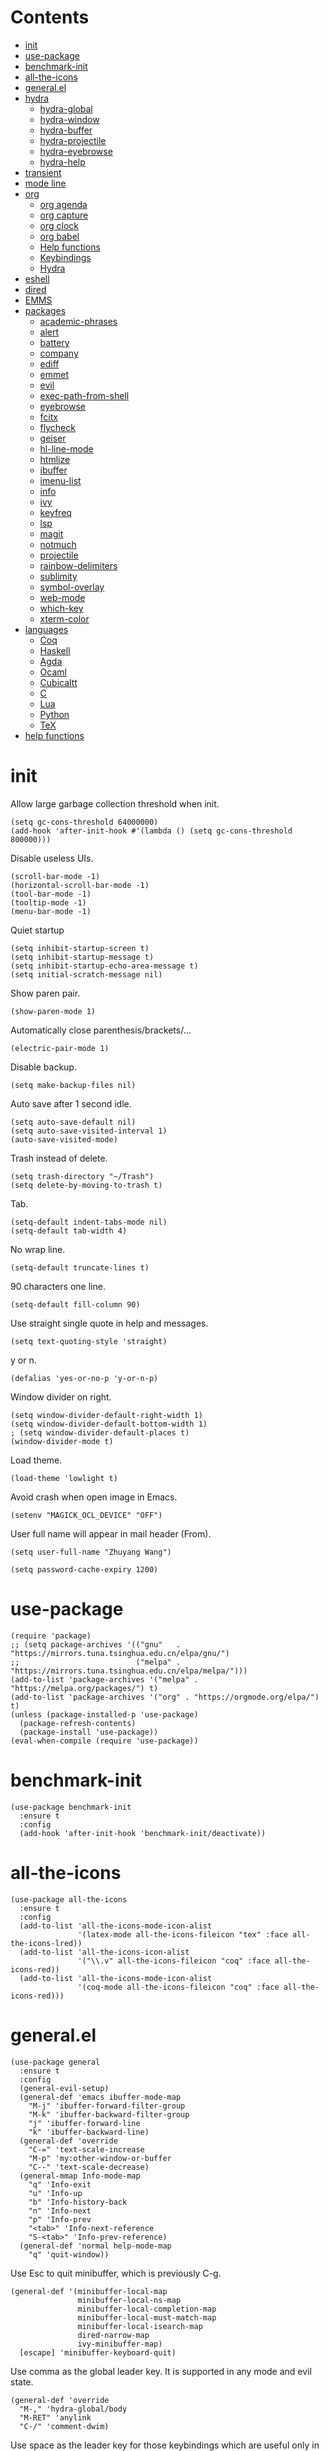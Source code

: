 # -*- org-babel-use-quick-and-dirty-noweb-expansion: t; -*-
#+PROPERTY: header-args:elisp :tangle config.el :results output silent
* Contents
  :PROPERTIES:
  :TOC:      this
  :END:
  -  [[#init][init]]
  -  [[#use-package][use-package]]
  -  [[#benchmark-init][benchmark-init]]
  -  [[#all-the-icons][all-the-icons]]
  -  [[#generalel][general.el]]
  -  [[#hydra][hydra]]
    -  [[#hydra-global][hydra-global]]
    -  [[#hydra-window][hydra-window]]
    -  [[#hydra-buffer][hydra-buffer]]
    -  [[#hydra-projectile][hydra-projectile]]
    -  [[#hydra-eyebrowse][hydra-eyebrowse]]
    -  [[#hydra-help][hydra-help]]
  -  [[#transient][transient]]
  -  [[#mode-line][mode line]]
  -  [[#org][org]]
    -  [[#org-agenda][org agenda]]
    -  [[#org-capture][org capture]]
    -  [[#org-clock][org clock]]
    -  [[#org-babel][org babel]]
    -  [[#help-functions][Help functions]]
    -  [[#keybindings][Keybindings]]
    -  [[#hydra][Hydra]]
  -  [[#eshell][eshell]]
  -  [[#dired][dired]]
  -  [[#emms][EMMS]]
  -  [[#packages][packages]]
    -  [[#academic-phrases][academic-phrases]]
    -  [[#alert][alert]]
    -  [[#battery][battery]]
    -  [[#company][company]]
    -  [[#ediff][ediff]]
    -  [[#emmet][emmet]]
    -  [[#evil][evil]]
    -  [[#exec-path-from-shell][exec-path-from-shell]]
    -  [[#eyebrowse][eyebrowse]]
    -  [[#fcitx][fcitx]]
    -  [[#flycheck][flycheck]]
    -  [[#geiser][geiser]]
    -  [[#hl-line-mode][hl-line-mode]]
    -  [[#htmlize][htmlize]]
    -  [[#ibuffer][ibuffer]]
    -  [[#imenu-list][imenu-list]]
    -  [[#info][info]]
    -  [[#ivy][ivy]]
    -  [[#keyfreq][keyfreq]]
    -  [[#lsp][lsp]]
    -  [[#magit][magit]]
    -  [[#notmuch][notmuch]]
    -  [[#projectile][projectile]]
    -  [[#rainbow-delimiters][rainbow-delimiters]]
    -  [[#sublimity][sublimity]]
    -  [[#symbol-overlay][symbol-overlay]]
    -  [[#web-mode][web-mode]]
    -  [[#which-key][which-key]]
    -  [[#xterm-color][xterm-color]]
  -  [[#languages][languages]]
    -  [[#coq][Coq]]
    -  [[#haskell][Haskell]]
    -  [[#agda][Agda]]
    -  [[#ocaml][Ocaml]]
    -  [[#cubicaltt][Cubicaltt]]
    -  [[#c][C]]
    -  [[#lua][Lua]]
    -  [[#python][Python]]
    -  [[#tex][TeX]]
  -  [[#help-functions][help functions]]

* init
  Allow large garbage collection threshold when init.
  #+BEGIN_SRC elisp
    (setq gc-cons-threshold 64000000)
    (add-hook 'after-init-hook #'(lambda () (setq gc-cons-threshold 800000)))
  #+END_SRC

  Disable useless UIs.
  #+BEGIN_SRC elisp
    (scroll-bar-mode -1)
    (horizontal-scroll-bar-mode -1)
    (tool-bar-mode -1)
    (tooltip-mode -1)
    (menu-bar-mode -1)
  #+END_SRC

  Quiet startup
  #+BEGIN_SRC elisp
    (setq inhibit-startup-screen t)
    (setq inhibit-startup-message t)
    (setq inhibit-startup-echo-area-message t)
    (setq initial-scratch-message nil)
  #+END_SRC

  Show paren pair.
  #+BEGIN_SRC elisp
    (show-paren-mode 1)
  #+END_SRC

  Automatically close parenthesis/brackets/...
  #+BEGIN_SRC elisp
    (electric-pair-mode 1)
  #+END_SRC

  Disable backup.
  #+BEGIN_SRC elisp
    (setq make-backup-files nil)
  #+END_SRC

  Auto save after 1 second idle.
  #+BEGIN_SRC elisp
    (setq auto-save-default nil)
    (setq auto-save-visited-interval 1)
    (auto-save-visited-mode)
  #+END_SRC

  Trash instead of delete.
  #+BEGIN_SRC elisp
    (setq trash-directory "~/Trash")
    (setq delete-by-moving-to-trash t)
  #+END_SRC

  Tab.
  #+BEGIN_SRC elisp
    (setq-default indent-tabs-mode nil)
    (setq-default tab-width 4)
  #+END_SRC

  No wrap line.
  #+BEGIN_SRC elisp
    (setq-default truncate-lines t)
  #+END_SRC

  90 characters one line.
  #+BEGIN_SRC elisp
    (setq-default fill-column 90)
  #+END_SRC

  Use straight single quote in help and messages.
  #+BEGIN_SRC elisp
    (setq text-quoting-style 'straight)
  #+END_SRC

  y or n.
  #+BEGIN_SRC elisp
    (defalias 'yes-or-no-p 'y-or-n-p)
  #+END_SRC

  Window divider on right.
  #+BEGIN_SRC elisp
    (setq window-divider-default-right-width 1)
    (setq window-divider-default-bottom-width 1)
    ; (setq window-divider-default-places t)
    (window-divider-mode t)
  #+END_SRC

  Load theme.
  #+BEGIN_SRC elisp
    (load-theme 'lowlight t)
  #+END_SRC

  Avoid crash when open image in Emacs.
  #+BEGIN_SRC elisp
    (setenv "MAGICK_OCL_DEVICE" "OFF")
  #+END_SRC

  User full name will appear in mail header (From).
  #+BEGIN_SRC elisp
    (setq user-full-name "Zhuyang Wang")
  #+END_SRC

  #+BEGIN_SRC elisp
    (setq password-cache-expiry 1200)
  #+END_SRC
* use-package
  #+BEGIN_SRC elisp
    (require 'package)
    ;; (setq package-archives '(("gnu"   . "https://mirrors.tuna.tsinghua.edu.cn/elpa/gnu/")
    ;;                          ("melpa" . "https://mirrors.tuna.tsinghua.edu.cn/elpa/melpa/")))
    (add-to-list 'package-archives '("melpa" . "https://melpa.org/packages/") t)
    (add-to-list 'package-archives '("org" . "https://orgmode.org/elpa/") t)
    (unless (package-installed-p 'use-package)
      (package-refresh-contents)
      (package-install 'use-package))
    (eval-when-compile (require 'use-package))
  #+END_SRC
* benchmark-init
  #+BEGIN_SRC elisp
    (use-package benchmark-init
      :ensure t
      :config
      (add-hook 'after-init-hook 'benchmark-init/deactivate))
  #+END_SRC
* all-the-icons
  #+BEGIN_SRC elisp
    (use-package all-the-icons
      :ensure t
      :config
      (add-to-list 'all-the-icons-mode-icon-alist
                   '(latex-mode all-the-icons-fileicon "tex" :face all-the-icons-lred))
      (add-to-list 'all-the-icons-icon-alist
                   '("\\.v" all-the-icons-fileicon "coq" :face all-the-icons-red))
      (add-to-list 'all-the-icons-mode-icon-alist
                   '(coq-mode all-the-icons-fileicon "coq" :face all-the-icons-red)))
  #+END_SRC
* general.el
  #+BEGIN_SRC elisp :noweb no-export
    (use-package general
      :ensure t
      :config
      (general-evil-setup)
      (general-def 'emacs ibuffer-mode-map
        "M-j" 'ibuffer-forward-filter-group
        "M-k" 'ibuffer-backward-filter-group
        "j" 'ibuffer-forward-line
        "k" 'ibuffer-backward-line)
      (general-def 'override
        "C-=" 'text-scale-increase
        "M-p" 'my:other-window-or-buffer
        "C--" 'text-scale-decrease)
      (general-mmap Info-mode-map
        "q" 'Info-exit
        "u" 'Info-up
        "b" 'Info-history-back
        "n" 'Info-next
        "p" 'Info-prev
        "<tab>" 'Info-next-reference
        "S-<tab>" 'Info-prev-reference)
      (general-def 'normal help-mode-map
        "q" 'quit-window))
  #+END_SRC

  Use Esc to quit minibuffer, which is previously C-g.
  #+BEGIN_SRC elisp
    (general-def '(minibuffer-local-map
                   minibuffer-local-ns-map
                   minibuffer-local-completion-map
                   minibuffer-local-must-match-map
                   minibuffer-local-isearch-map
                   dired-narrow-map
                   ivy-minibuffer-map)
      [escape] 'minibuffer-keyboard-quit)
  #+END_SRC

  Use comma as the global leader key. It is supported in any mode and evil state.
  #+BEGIN_SRC elisp
    (general-def 'override
      "M-," 'hydra-global/body
      "M-RET" 'anylink
      "C-/" 'comment-dwim)
  #+END_SRC

  Use space as the leader key for those keybindings which are useful only in normal mode.
  #+BEGIN_SRC elisp
    (general-mmap                           ;
      :prefix "SPC"
      "" nil
      "a" 'align
      "t l" 'my:toggle-line-number
      "t t" 'my:toggle-transparency
      "t m" 'my:load-theme
      "f" 'avy-goto-char-2
      "w" 'avy-goto-word-1
      "l" 'avy-goto-line
      "o" 'symbol-overlay-put)
  #+END_SRC
* hydra
  #+BEGIN_SRC elisp :noweb no-export
    (use-package hydra
      :ensure t
      :config
      (setq hydra-hint-display-type 'posframe)
      (setq hydra-posframe-show-params
            '(:internal-border-width 1
              :internal-border-color "#9E9E9E"
              :background-color "#ECECEC"
              :left-fringe 15
              :right-fringe 15
              :poshandler posframe-poshandler-frame-center)))
  #+END_SRC
** hydra-global
   #+BEGIN_SRC elisp
     (defhydra hydra-global
       (:color teal :hint nil)
       (concat
        "                 "
        (all-the-icons-fileicon "emacs" :height 2 :v-adjust -0.2 :face 'all-the-icons-purple)
        " Emacs"
        "

     ^Ivy^          ^View^         ^Hydra^         ^Action^
     ─────────────────────────
     _b_: buffer    _g_: magit     _e_: eyebrowse  _t_: eshell
     _f_: file      _a_: agenda    _w_: window     _l_: link
     _s_: swiper    _m_: Email     _B_: buffer     _c_: capture
     _d_: dired     ^ ^            _h_: help       _q_: quit
     _r_: ripgrep   ^ ^            _p_: project    _Q_: Quit
     _k_: kill
     _i_: ibuffer

     ")
       ("b" ivy-switch-buffer)
       ("f" counsel-find-file)
       ("s" swiper)
       ("d" dired)
       ("r" counsel-rg)
       ("k" kill-buffer)
       ("i" ibuffer)

       ("g" magit-status)
       ("a" org-agenda)
       ("m" my:notmuch-transient)

       ("t" my:new-eshell)
       ("l" org-store-link)
       ("c" org-capture)
       ("q" save-buffers-kill-terminal)
       ("Q" save-buffers-kill-emacs)

       ("e" hydra-eyebrowse/body)
       ("w" hydra-window/body)
       ("B" hydra-buffer/body)
       ("h" hydra-help/body)
       ("p" hydra-projectile/body)

       ("<escape>" nil))
   #+END_SRC
** hydra-window
   #+BEGIN_SRC elisp
     (defhydra hydra-window
       (:color pink :hint nil)
       (concat
        "            "
        (all-the-icons-material "apps" :height 2 :v-adjust -0.3)
        " Window Management"
        "

     ^Move^         ^Swap^         ^Size^         ^Action^
     ─────────────────────────
     _j_: down      _H_: left      _+_: + h       _s_: split
     _k_: up        _L_: right     _-_: - h       _v_: vsplit
     _h_: left      _J_: bottom    _>_: + w       _d_: delete
     _l_: right     _K_: top       _<_: - w       _o_: only
     _n_: next      ^ ^            _=_: equal

     ")
       ("j" evil-window-down)
       ("k" evil-window-up)
       ("h" evil-window-left)
       ("l" evil-window-right)
       ("n" evil-window-next :color blue)
       ("H" evil-window-move-far-left)
       ("L" evil-window-move-far-right)
       ("J" evil-window-move-very-bottom)
       ("K" evil-window-move-very-top)
       ("+" evil-window-increase-height)
       ("-" evil-window-decrease-height)
       (">" evil-window-increase-width)
       ("<" evil-window-decrease-width)
       ("=" evil-balance-window)
       ("s" evil-window-split)
       ("v" evil-window-vsplit)
       ("d" evil-window-delete :color blue)
       ("o" delete-other-windows :color blue)
       ("q" nil :color blue)
       ("<escape>" nil :color blue))
   #+END_SRC
** hydra-buffer
   #+BEGIN_SRC elisp
     (defhydra hydra-buffer
       (:color teal :hint nil)
       (concat
        (all-the-icons-faicon "clone" :height 2 :v-adjust -0.2)
        " Buffer"
        "

     ^Action^
     ─────
     _j_: next
     _k_: previous
     _d_: delete
     _b_: switch

     ")
       ("j" evil-next-buffer :color red)
       ("k" evil-prev-buffer :color red)
       ("d" evil-delete-buffer)
       ("b" ivy-switch-buffer)
       ("q" nil)
       ("<escape>" nil))
   #+END_SRC
** hydra-projectile
   #+BEGIN_SRC elisp
     (defhydra hydra-projectile
       (:color teal :hint nil)
       (concat
        "       "
        (all-the-icons-material "dashboard" :height 2 :v-adjust -0.3)
        " Projectile"
        "

     ^Switch^            ^Action^
     ──────────────
     _p_: project        _c_: compile
     _b_: buffer         _t_: test
     _f_: file           _r_: run
     _d_: dired          _l_: clean
     _e_: eshell         _x_: remove
     ^ ^                 _s_: save

     ")
       ("p" projectile-switch-project)
       ("b" projectile-switch-to-buffer)
       ("f" projectile-find-file)
       ("d" projectile-dired)
       ("e" projectile-run-eshell)
       ("c" projectile-compile-project)
       ("t" projectile-test-project)
       ("r" projectile-run-project)
       ("l" projectile-cleanup-known-projects)
       ("x" projectile-remove-known-project)
       ("s" projectile-save-project-buffers)
       ("q" nil)
       ("<escape>" nil)
       )
   #+END_SRC
** hydra-eyebrowse
   #+BEGIN_SRC elisp
     (defhydra hydra-eyebrowse
       (:color teal :hint nil)
       "eyebrowse"
       ("l" eyebrowse-last-window-config "last" :column "Switch")
       ("j" eyebrowse-next-window-config "next" :color red)
       ("k" eyebrowse-prev-window-config "prev" :color red)
       ("s" eyebrowse-switch-to-window-config "switch")
       ("d" eyebrowse-close-window-config "delete" :column "Modify")
       ("c" eyebrowse-create-window-config "last")
       ("r" eyebrowse-rename-window-config "rename"))
   #+END_SRC
** hydra-help
   #+BEGIN_SRC elisp
     (defhydra hydra-help
       (:color teal :hint nil)
       (concat
        "      "
        (all-the-icons-material "help_outline" :height 2 :v-adjust -0.3)
        " Help"
        "

     ^Describe^         ^Info^
     ─────────────
     _f_: function      _i_: info
     _F_: face          _n_: news
     _m_: mode          _w_: woman
     _v_: variable
     _b_: binding
     _k_: key
     _c_: char

     ")
       ("f" describe-function)
       ("v" describe-variable)
       ("m" describe-mode)
       ("F" counsel-describe-face)
       ("b" counsel-descbinds)
       ("k" describe-key)
       ("c" describe-char)
       ("i" info)
       ("n" view-emacs-news)
       ("w" woman)
       ("q" nil)
       ("<escape>" nil))
   #+END_SRC
* transient
  #+BEGIN_SRC elisp
    (use-package transient
      :ensure magit)
  #+END_SRC
* mode line
  Honestly mode line is just an eye candy for me. The only useful part is column number,
  and maybe the current buffer name. But a pretty mode line does please me to some extent,
  and it makes my emacs seem more modern, so I keep it.

  #+BEGIN_SRC elisp
    (use-package moody
      :ensure t
      :config
      (setq x-underline-at-descent-line t)
      (setq moody-mode-line-height 30))
  #+END_SRC
  Here are two aux functions to add foreground color to text and remove icon shift.
  #+BEGIN_SRC elisp
    (defun my:add-face-string (s face)
      (add-face-text-property 0 (length s) face nil s) s)

    (defun my:remove-icon-display (s)
      (remove-text-properties 0 1 '(display nil) s) s)
  #+END_SRC

  The mode line contains:
  1. Line number, column number.
  2. Tabs of eyebrowse. Current workspace tab opens above.
  3. Date time. If org clock is running, show the clocking entry and duration.
  4. Buffer icon and name, upward openning.
  5. Battery icon and percent.
  6. Icon and branch of vc-mode. Just an eye candy to show off the downward openning tab.
  #+BEGIN_SRC elisp :noweb no-export
    (setq-default
     mode-line-format
     (list
      " %04l,%03C"
      "  "
      '(:eval (my:eyebrowse-mode-line))
      "  "
      <<mode-line-datetime>>
      "  "
      <<mode-line-buffer-name>>
      "  "
      '(:eval (my:battery-mode-line))
      "  "
      <<mode-line-vc-mode>>
      ))
  #+END_SRC

  #+BEGIN_SRC elisp
    (defun my:eyebrowse-mode-line ()
      (mapcar
       (lambda (window-config)
         (let* ((slot (car window-config))
                (slot-string (eyebrowse-format-slot window-config)))
           (if (= slot (eyebrowse--get 'current-slot))
               (my:add-face-string
                (apply #'concat (moody-tab slot-string 1 'down))
                (list :foreground "#0F0F0F"))
             (concat " " slot-string " "))))
       (eyebrowse--get 'window-configs)))
  #+END_SRC

  #+NAME: mode-line-datetime
  #+BEGIN_SRC elisp :tangle no
    '(:eval
      (if (and (featurep 'org) (org-clocking-p))
          (concat (format-time-string "%H:%M ")
                  org-mode-line-string)
        (format-time-string "%m-%d %H:%M")))
  #+END_SRC

  #+NAME: mode-line-buffer-name
  #+BEGIN_SRC elisp :tangle no
    '(:eval
      (moody-tab
       (concat
        (my:remove-icon-display (all-the-icons-icon-for-buffer))
        (my:add-face-string " %b" (list :foreground "#0F0F0F")))
       5 'down))
  #+END_SRC

  #+NAME: mode-line-vc-mode
  #+BEGIN_SRC elisp :tangle no
    '(:eval
      (when vc-mode
        (moody-tab
         (concat
          (my:remove-icon-display
           (all-the-icons-alltheicon "git" :face '(:foreground "#F44336")))
          (my:add-face-string vc-mode (list :foreground "#0F0F0F")))
         5 'up)))
  #+END_SRC
* org
  #+BEGIN_SRC elisp :noweb no-export
    (use-package org
      :ensure org-plus-contrib
      :defer 4
      ;; :hook
      ;; ((org-babel-after-execute . org-redisplay-inline-images))
      ;; (org-agenda-finalize . my:org-agenda-time-grid-spacing))
      :config
      (add-hook 'org-mode-hook
                (lambda () (setq show-trailing-whitespace t)))
      (use-package org-notmuch)
      (use-package org-mouse)
      <<org-kill-temp-fontify-buffer>>
      <<org-capture-templates>>
      <<org-clock-config>>
      (setcdr (assoc "\\.pdf\\'" org-file-apps) "zathura %s")
      (setq org-ellipsis "𝌆")
      (setq org-confirm-babel-evaluate nil)
      (setq org-format-latex-options (plist-put org-format-latex-options :scale 1.4))
      (setq org-latex-pdf-process '("latexmk -f -pdf -outdir=%o %f"))
      (setq org-todo-keywords
            '((sequence "TODO" "NEXT" "|" "DONE")))
      (setq org-todo-keyword-faces
            '(("TODO" . org-todo)
              ("NEXT" . (:foreground "#F57F17"
                            :background "#FFF9C4"
                            :weight bold))))
      (setq org-global-properties
            '(("Effort_ALL". "0:10 0:30 1:00 2:00 3:00 4:00")))
      (setq org-fontify-done-headline t)
      (setq org-log-into-drawer t)
      (setq org-log-done 'time)
      (setq org-enforce-todo-dependencies t)
      (setq org-enforce-todo-checkbox-dependencies t)
      (setq org-footnote-section nil))
  #+END_SRC

  Kill temporary buffers created by ~org-src-font-lock-fontify-block~.
  #+NAME: org-kill-temp-fontify-buffer
  #+BEGIN_SRC elisp :tangle no
    (defun kill-org-src-buffers (&rest args)
      "Kill temporary buffers created by org-src-font-lock-fontify-block."
      (dolist (b (buffer-list))
        (let ((bufname (buffer-name b)))
          (if (string-match-p (regexp-quote "org-src-fontification") bufname)
              (kill-buffer b)))))
    (advice-add 'org-src-font-lock-fontify-block :after #'kill-org-src-buffers)
  #+END_SRC

  Other org packages
  #+BEGIN_SRC elisp
    (use-package org-alert
      :disabled t
      :after (org alert)
      :load-path "~/.emacs.d/packages/org-alert"
      :config
      (org-alert-enable))

    (use-package org-make-toc
      :ensure t
      :after org
      :commands (org-make-toc))

    (use-package org-bullets
      :ensure t
      :after org
      :init
      (setq org-bullets-bullet-list '("⚫" "⚪" "▪" "▫"))
      :config
      (add-hook 'org-mode-hook (lambda () (org-bullets-mode 1))))

    (use-package org-tree-slide
      :ensure t
      :after org
      :commands (org-tree-slide-mode))
  #+END_SRC
** org agenda
  Org agenda config.
  #+BEGIN_SRC elisp :noweb no-export
    (use-package org-agenda
      :after org
      :commands (org-agenda)
      :config
      (setq org-agenda-files '("~/org/todos.org"
                               "~/org/diary.org"))
      (setq org-agenda-start-with-follow-mode nil)
      (setq org-agenda-dim-blocked-tasks nil)
      (setq org-agenda-span 'day)
      (setq org-agenda-log-mode-items '(clock))
      (setq org-agenda-use-time-grid nil)
      (setq org-agenda-skip-deadline-if-done t)
      (setq org-agenda-remove-tags t)
      (setq org-agenda-todo-ignore-with-date nil)
      (setq org-agenda-skip-deadline-prewarning-if-scheduled 'pre-scheduled)
      (setq org-agenda-overriding-columns-format
            "%25ITEM %10Effort{:} %10CLOCKSUM{:}")
      (setq org-agenda-block-separator ?―)
      <<org-super-agenda>>
      <<org-agenda-kbd>>
      <<org-agenda-custom-commands>>
      )
  #+END_SRC

  Show time grid in org agenda.
  #+BEGIN_SRC elisp :tangle no
    (defun my:org-agenda-time-grid-spacing ()
      "Set different line spacing w.r.t. time duration."
      (save-excursion
        (let ((colors (list "#FFF9C4" "#FFF176" "#FFF59D" "#FFEE58"))
              (pos (point-min))
              (block-minutes 30)
              duration)
          (nconc colors colors)
          (while (setq pos (next-single-property-change pos 'org-hd-marker))
            (goto-char pos)
            (when (and (not (equal pos (point-at-eol)))
                       (setq duration
                             (or (org-get-at-bol 'duration)
                                 (when (equal (org-get-at-bol 'org-hd-marker) org-clock-hd-marker)
                                   (/ (- (float-time) (float-time org-clock-start-time)) 60)))))
              (let ((line-height (if (< duration block-minutes) 1.0
                                   (+ 0.5 (/ duration (* 2.0 block-minutes)))))
                    (ov (make-overlay (point-at-bol) (1+ (point-at-eol)))))
                (overlay-put ov 'face `(:background ,(car colors)))
                (setq colors (cdr colors))
                (overlay-put ov 'line-height line-height)
                (overlay-put ov 'line-spacing (1- line-height))))))))
  #+END_SRC

  #+NAME: org-agenda-custom-commands
  #+BEGIN_SRC elisp :tangle no
    (setq org-agenda-custom-commands
          '(("n" todo "NEXT"
             ((org-agenda-overriding-header "Next Actions")))
            ("r" todo "TODO"
             ((org-agenda-overriding-header "Read")
              (org-agenda-files '("~/org/notes.org"))))))
  #+END_SRC

  Super agenda
  #+NAME: org-super-agenda
  #+BEGIN_SRC elisp :tangle no
    (use-package org-super-agenda
      :ensure t
      :disabled t
      :after org-agenda
      :config
      (org-super-agenda-mode)
      (setq org-super-agenda-header-separator "")
      (setq org-super-agenda-groups
            '((:name "CSCI 2041" :order 2 :category "CSCI2041")
              (:name "CSCI 5106" :order 3 :category "CSCI5106")
              (:name "CSCI 5511" :order 4 :category "CSCI5511")
              (:name "CSCI 8001" :order 5 :category "CSCI8001")
              (:name "GRAD 5102" :order 6 :category "GRAD5102")
              (:name "Home" :order 7 :tag "@home")
              (:name "TODO" :order 90 :anything t)))
      (general-def org-super-agenda-header-map
        "c" 'org-agenda-columns
        "z" 'org-agenda-log-mode
        "h" 'backward-char
        "l" 'forward-char
        "j" 'org-agenda-next-line
        "k" 'org-agenda-previous-line))
  #+END_SRC

  Keybindings
  #+NAME: org-agenda-kbd
  #+BEGIN_SRC elisp :tangle no
    (general-def org-agenda-mode-map
      "S" 'org-agenda-schedule
      "D" 'org-agenda-deadline
      "c" 'org-agenda-columns
      "z" 'org-agenda-log-mode
      "h" 'backward-char
      "l" 'forward-char
      "j" 'org-agenda-next-line
      "k" 'org-agenda-previous-line)
  #+END_SRC
** org capture
  Org capture templates.
  #+NAME: org-capture-templates
  #+BEGIN_SRC elisp :tangle no
    (add-hook 'org-capture-mode-hook 'evil-insert-state)
    (setq org-capture-templates
          '(("t" "Todo" entry (file+headline "~/org/todos.org" "Inbox")
             "* %?")))
  #+END_SRC

  #+BEGIN_SRC elisp
    (defun make-org-capture-frame ()
      "Create a new frame and run org-capture."
      (interactive)
      (defun my:delete-other-windows (&rest args)
        (setq-local mode-line-format nil)
        (delete-other-windows))
      (advice-add 'org-switch-to-buffer-other-window :after
                  #'my:delete-other-windows)
      (defun my:capture-after ()
        (advice-remove 'org-switch-to-buffer-other-window
                       #'my:delete-other-windows)
        (delete-frame)
        (remove-hook 'org-capture-after-finalize-hook #'my:capture-after)
        (fmakunbound 'my:delete-other-windows)
        (fmakunbound 'my:capture-after))
      (add-hook 'org-capture-after-finalize-hook #'my:capture-after)
      (condition-case nil
          (org-capture nil "t")
        ((user-error error) (my:capture-after))))
  #+END_SRC

  Keybindings
  #+BEGIN_SRC elisp
    (general-define-key
     :definer 'minor-mode
     :states '(motion visual normal insert emacs)
     :keymaps 'org-capture-mode
     :prefix "M-;"
     "M-;" 'org-capture-finalize
     "M-w" 'org-capture-refile
     "M-k" 'org-capture-kill)
  #+END_SRC
** org clock
   Org clock config.
   #+NAME: org-clock-config
   #+BEGIN_SRC elisp :tangle no
     (org-clock-persistence-insinuate)
     (setq org-clock-persist t)
     (setq org-clock-in-resume t)
     (setq org-clock-persist-query-resume nil)
     (setq org-clock-clocktable-default-properties
           '(:maxlevel 4 :block today :scope file :link t))
   #+END_SRC

   Hydra
   #+BEGIN_SRC elisp
     (defhydra hydra-org-clock
       (:color blue :hint nil)
       "org clock"
       ("g" org-clock-goto "goto")
       ("i" org-clock-in "in")
       ("I" org-clock-in-last "in last")
       ("o" org-clock-out "out")
       ("c" org-clock-cancel "cancel")
       ("r" org-clock-report "report"))
   #+END_SRC
** org babel
  Org babel.
  #+BEGIN_SRC elisp
    (use-package ob-scheme :after org)
    (use-package ob-python :after org)
    (use-package ob-shell :after org)
    (use-package ob-latex :after org)
    (use-package ob-ipython
      :ensure t
      :after org
      :config
      (setq ob-ipython-resources-dir "~/obipy-resources/")
      (remove-hook 'org-mode-hook 'ob-ipython-auto-configure-kernels)
      (advice-add 'ob-babel-execute:ipython :around 'ob-ipython-auto-configure-kernels))
    (use-package ob-metapost
      :commands org-babel-execute:metapost
      :load-path "~/.emacs.d/packages/ob-metapost")
  #+END_SRC

  Keybindings
  #+BEGIN_SRC elisp
    (general-define-key
     :definer 'minor-mode
     :states '(motion visual normal insert emacs)
     :keymaps 'org-src-mode
     :prefix "M-;"
     "M-;" 'org-edit-src-exit
     "M-k" 'org-edit-src-abort)
  #+END_SRC

  Hydra
  #+BEGIN_SRC elisp
    (defhydra hydra-org-babel
      (:color teal :hint nil)
      (concat
       "  "
       (all-the-icons-fileicon "org" :height 2 :v-adjust -0.2 :face 'all-the-icons-purple)
       " Org babel"
       "

    ^Move^      ^Action^
    ──────────
    _j_: next   _e_: edit
    _k_: prev   _t_: tangle
    _h_: head   _r_: result
    _g_: goto

    ")
      ("j" org-babel-next-src-block :color red)
      ("k" org-babel-previous-src-block :color red)
      ("h" org-babel-goto-src-block-head)
      ("g" org-babel-goto-named-src-block)

      ("e" org-edit-src-code)
      ("t" org-babel-tangle)
      ("r" org-babel-open-src-block-result)

      ("q" nil)
      ("<escape>" nil))
  #+END_SRC
** Help functions
  I'd like to keep the main org file clean and tiny, but I also want to see an accurate
  agenda history. However archive or refile don't work for me, so I write this function.
  It simply moves the current subtree to the diary file according to its CLOSED time.
  #+BEGIN_SRC elisp
    (defun my:org-refile-to-diary ()
      "Refile a subtree to a datetree corresponding to its CLOSED time."
      (interactive)
      (let* ((diary-file "~/org/diary.org")
             (datetree-date (org-entry-get nil "CLOSED" t))
             (date (org-date-to-gregorian datetree-date)))
        (save-window-excursion
          (org-cut-subtree)
          (find-file diary-file)
          (org-datetree-find-date-create date)
          (org-end-of-subtree t)
          (newline)
          (org-paste-subtree 4))))
  #+END_SRC

  I cannot remember why I wrote this function (This is one of the reasons for putting my
  config in org mode). It might be related to previous refile function, and it seems
  useful. So I decide not to delete it and hope I will find its usage someday.
  #+BEGIN_SRC elisp
    (defun my:org-datetree-find-date-create-subtree ()
      (interactive)
      (let ((date (org-date-to-gregorian (org-read-date))))
       (org-datetree-find-date-create date 'subtree-at-point)))
  #+END_SRC

  Collect all source block names for ivy. This function is useful when using noweb syntax
  in source code block.
  #+BEGIN_SRC elisp
    (defun my:org-search-src-block-name ()
      "Search source block name in current file"
      (interactive)
      (ivy-read
       "Code block: "
       (let (names)
         (org-babel-map-src-blocks nil
           (let ((name (nth 4 (org-babel-get-src-block-info))))
             (push name names)))
         (seq-filter #'identity names))
       :require-match t
       :action #'insert))
  #+END_SRC
** Keybindings
   #+BEGIN_SRC elisp
     (general-nmap org-mode-map
       "gh" 'outline-up-heading
       "gj" 'org-forward-heading-same-level
       "gk" 'org-backward-heading-same-level
       "gl" 'outline-next-visible-heading
       "gt" 'counsel-org-goto
       "<" 'org-metaleft
       ">" 'org-metaright
       "t" 'org-todo)
     (general-def org-mode-map
       "M-h" 'org-metaleft
       "M-j" 'org-metadown
       "M-k" 'org-metaup
       "M-l" 'org-metaright
       "M-H" 'org-shiftmetaleft
       "M-J" 'org-shiftmetadown
       "M-K" 'org-shiftmetaup
       "M-L" 'org-shiftmetaright)
     (general-def org-mode-map
       "M-;" 'hydra-org/body)
   #+END_SRC
** Hydra
   #+BEGIN_SRC elisp
     (defhydra hydra-org
       (:color teal :hint nil)
       (concat
        "               "
        (all-the-icons-fileicon "org" :height 2 :v-adjust -0.2 :face 'all-the-icons-purple)
        " Org mode"
        "

     ^Insert^        ^View^       ^Hydra^    ^Action^
     ───────────────────────
     _s_: schedule   _c_: column  _k_: clock  _r_: refile
     _d_: deadline   _i_: image   _b_: babel  _o_: open
     _t_: timestamp  _x_: latex   ^ ^         _w_: refile
     _l_: link
     _L_: link
     _p_: property
     _e_: effort

     ")
       ("s" org-schedule)
       ("d" org-deadline)
       ("t" org-time-stamp)
       ("l" org-insert-link)
       ("L" org-insert-last-stored-link)
       ("p" org-set-property)
       ("e" org-set-effort)

       ("c" org-columns)
       ("i" org-toggle-inline-images)
       ("x" org-toggle-latex-fragment)

       ("k" hydra-org-clock/body)
       ("b" hydra-org-babel/body)

       ("r" my:org-refile-to-diary)
       ("o" org-open-at-point)
       ("w" org-refile)
       ("M-;" org-ctrl-c-ctrl-c)

       ("q" nil)
       ("<escape>" nil))
   #+END_SRC
* eshell
  #+BEGIN_SRC elisp
    (defun my:eshell-complete ()
      (interactive)
      (pcomplete-std-complete))

    (defun my:eshell-hook ()
      (setenv "TERM" "xterm-256color")
      (add-to-list
       'eshell-preoutput-filter-functions
       'xterm-color-filter)
      (setq eshell-output-filter-functions
            (remove 'eshell-handle-ansi-color
                    eshell-output-filter-functions))
      (general-def eshell-mode-map
        "<tab>" 'completion-at-point)
      (general-def 'normal eshell-mode-map
        "0" 'eshell-bol
        "^" 'eshell-bol
        "gk" 'eshell-previous-prompt
        "gj" 'eshell-next-prompt))

    (defun my:shortened-path (path max-len)
      "Return a modified version of `path', replacing some components
          with single characters starting from the left to try and get
          the path down to `max-len'"
      (let* ((components (split-string (abbreviate-file-name path) "/"))
             (len (+ (1- (length components))
                     (reduce '+ components :key 'length)))
             (str ""))
        (while (and (> len max-len)
                    (cdr components))
          (setq str (concat str (if (= 0 (length (car components)))
                                    "/"
                                  (string (elt (car components) 0) ?/)))
                len (- len (1- (length (car components))))
                components (cdr components)))
        (concat str (reduce (lambda (a b) (concat a "/" b)) components))))

    (use-package eshell
      :after xterm-color
      :hook
      ((eshell-mode . my:eshell-hook)
       (eshell-before-prompt
        . (lambda () (setq xterm-color-preserve-properties t))))
      :config
      (setq eshell-destroy-buffer-when-process-dies t)
      (setq eshell-hist-ignoredups t)
      (setq eshell-history-size 100000)
      (setq
       eshell-visual-commands
       '("htop" "top" "less" "more" "ncdu" "ssh"))
      (setq
       eshell-visual-subcommands
       '(("git" "log" "diff" "show")))
      (setq
       eshell-prompt-function
       (lambda ()
         (concat
          (propertize (my:shortened-path (eshell/pwd) 20)
                      'face '(:foreground "#0D47A1"))
          " "
          (propertize "❯" 'face `(:foreground "#B71C1C" :weight bold))
          (propertize "❯" 'face `(:foreground "#F57F17" :weight bold))
          (propertize "❯" 'face `(:foreground "#1B5E20" :weight bold))
          " ")))
      (setq eshell-prompt-regexp "^.* ❯❯❯ ")
      (setq eshell-highlight-prompt nil))

    (use-package esh-autosuggest
      :ensure t
      :after eshell
      :hook (eshell-mode . esh-autosuggest-mode))

    (use-package eshell-z
      :ensure t
      :after eshell)

    (use-package em-tramp
      :after (eshell esh-module)
      :config
      (add-to-list 'eshell-modules-list 'eshell-tramp))

  #+END_SRC
* dired
  #+BEGIN_SRC elisp
    (use-package dired
      :commands dired
      :hook (dired-mode . hl-line-mode)
      :config
      (setq dired-recursive-copies t)
      (setq dired-recursive-deletes t)
      (setq dired-dwim-target t)
      (setq dired-listing-switches "-alhG --group-directories-first")
      (setq dired-isearch-filenames 'dwim)
      (use-package dired-open
        :ensure t
        :config
        (setq
         dired-open-extensions
         '(("pdf" . "zathura")
           ("html" . "firefox")
           ("docx" . "wps")
           ("doc" . "wps")
           ("mp4" . "mpv")
           ("xlsx" . "et")
           ("xls" . "et")
           ("pptx" . "wpp")
           ("ppt" . "wpp"))))
      (use-package dired-collapse
        :disabled t
        :ensure t
        :hook (dired-mode . dired-collapse-mode))
      (use-package all-the-icons-dired
        :ensure t
        :after all-the-icons
        :hook (dired-mode . all-the-icons-dired-mode))
      (use-package dired-narrow :ensure t))
  #+END_SRC

  Keybindings
  #+BEGIN_SRC elisp
    (general-def 'emacs dired-mode-map
      "j" 'dired-next-line
      "k" 'dired-previous-line
      "r" 'dired-toggle-read-only
      "." 'dired-mark-extension
      "n" 'dired-narrow-regexp
      "/" 'dired-goto-file
      "p" 'dired-up-directory)
  #+END_SRC
* EMMS
  #+BEGIN_SRC elisp
    (use-package emms
      :ensure t
      :defer t
      :config
      (emms-all)
      (emms-default-players)
      (setq emms-player-list '(emms-player-mplayer))
      (setq emms-browser-covers nil)
      (setq emms-source-file-directory-tree-function 'emms-source-file-directory-tree-find)
      (setq emms-source-file-default-directory "~/Music"))
  #+END_SRC
* packages
** academic-phrases
   #+BEGIN_SRC elisp
     (use-package academic-phrases
       :ensure t
       :commands (academic-phrases academic-phrases-by-section))
   #+END_SRC
** alert
   #+BEGIN_SRC elisp
     (use-package alert
       :commands alert
       :ensure t
       :config
       (setq alert-default-style 'libnotify))
   #+END_SRC
** anylink
   #+BEGIN_SRC elisp
     (use-package anylink
       :load-path "~/.emacs.d/packages/anylink"
       :commands anylink)
   #+END_SRC
** battery
   #+BEGIN_SRC elisp
     (use-package battery
       :config
       (defun my:battery-mode-line ()
         (let ((p (string-to-number (battery-format "%p" (battery-linux-sysfs)))))
           (concat
            (my:remove-icon-display
             (all-the-icons-faicon
              (cond
               ((> p 99) "battery-full")
               ((> p 75) "battery-three-quarters")
               ((> p 50) "battery-half")
               ((> p 25) "battery-quarter")
               ((> p 0)  "battery-empty"))))
            " "
            (format "%d%%%%" p)))))
   #+END_SRC
** company
   #+BEGIN_SRC elisp
     (use-package company
       :ensure t
       :hook ((emacs-lisp-mode merlin-mode) . company-mode)
       :config
       (setq company-idle-delay 0))
   #+END_SRC
** ediff
   #+BEGIN_SRC elisp
     (use-package ediff
       :defer
       :config
       (setq ediff-split-window-function 'split-window-horizontally)
       (setq ediff-window-setup-function 'ediff-setup-windows-plain))
   #+END_SRC
** emacs-vterm
   #+BEGIN_SRC elisp
     (use-package vterm
       :load-path "~/.emacs.d/emacs-libvterm")
   #+END_SRC
** emmet
   #+BEGIN_SRC elisp
     (use-package emmet-mode
       :ensure t
       :hook web-mode)
   #+END_SRC
** evil
   #+BEGIN_SRC elisp
     (use-package evil
       :defer 1
       :ensure t
       :init
       (setq evil-want-abbrev-expand-on-insert-exit nil)
       (setq evil-disable-insert-state-bindings t)
       :config
       (evil-mode 1)
       (setq evil-emacs-state-cursor (list 'box (face-attribute 'default :foreground)))
       (evil-set-initial-state 'dired-mode 'emacs)
       (evil-set-initial-state 'ivy-occur-mode 'emacs)
       (evil-set-initial-state 'org-capture-mode 'insert)
       (evil-set-initial-state 'wdired-mode 'normal))
     (use-package evil-surround
       :ensure t
       :after evil
       :config
       (global-evil-surround-mode 1))
     (use-package evil-matchit
       :ensure t
       :after evil
       :config
       (global-evil-matchit-mode 1))

   #+END_SRC
** exec-path-from-shell
   #+BEGIN_SRC elisp
     (use-package exec-path-from-shell
       :ensure t
       :defer 1
       :config
       (setq exec-path-from-shell-check-startup-files nil)
       (exec-path-from-shell-copy-env "SSH_AGENT_PID")
       (exec-path-from-shell-copy-env "SSH_AUTH_SOCK"))
   #+END_SRC
** eyebrowse
   #+BEGIN_SRC elisp
     (use-package eyebrowse
       :ensure t
       :config
       (eyebrowse-mode t))
   #+END_SRC

   Keybindings
   #+BEGIN_SRC elisp
     (general-def 'override
       "M-0" 'eyebrowse-switch-to-window-config-0
       "M-1" 'eyebrowse-switch-to-window-config-1
       "M-2" 'eyebrowse-switch-to-window-config-2
       "M-3" 'eyebrowse-switch-to-window-config-3
       "M-4" 'eyebrowse-switch-to-window-config-4
       "M-5" 'eyebrowse-switch-to-window-config-5
       "M-6" 'eyebrowse-switch-to-window-config-6
       "M-7" 'eyebrowse-switch-to-window-config-7
       "M-8" 'eyebrowse-switch-to-window-config-8
       "M-9" 'eyebrowse-switch-to-window-config-9)
   #+END_SRC
** fcitx
   #+BEGIN_SRC elisp
     (use-package fcitx
       :ensure t
       :defer 2
       :config
       (fcitx-aggressive-setup))
   #+END_SRC
** flycheck
   #+BEGIN_SRC elisp
     (use-package flycheck
       :ensure t
       :hook ((sh-mode c-mode) . flycheck-mode))
   #+END_SRC
** geiser
   #+BEGIN_SRC elisp
     (use-package geiser
       :ensure t
       :config
       (setq geiser-chez-binary "chez-scheme")
       (setq geiser-default-implementation 'chez))
   #+END_SRC
** hl-line-mode
   #+BEGIN_SRC elisp
     (use-package hl-line-mode
       :hook ((prog-mode . hl-line-mode)
              (prog-mode . (lambda () (setq-local display-line-numbers 'relative)))))
   #+END_SRC
** htmlize
   #+BEGIN_SRC elisp
     (use-package htmlize
       :ensure t
       :commands (htmlize htmlize-file htmlize-region htmlize-buffer))
   #+END_SRC
** ibuffer
   #+BEGIN_SRC elisp
     (use-package ibuffer
       :hook (ibuffer-mode . ibuffer-vc-set-filter-groups-by-vc-root)
       :config
       (setq
        ibuffer-formats
        '(("    " (name 24 24) " " (mode 24 24) " " filename-and-process)))
       (use-package ibuffer-vc :ensure t))
   #+END_SRC
** imenu-list
   #+BEGIN_SRC elisp
     (use-package imenu-list
       :ensure t
       :commands imenu-list)
   #+END_SRC
** info
   #+BEGIN_SRC elisp
     (use-package info)
   #+END_SRC
** ivy
   #+BEGIN_SRC elisp
     (use-package ivy
       :ensure t
       :config
       (ivy-mode 1)
       (use-package ivy-hydra :ensure t)
       (setq ivy-use-virtual-buffers t)
       (setq ivy-count-format "(%d/%d) ")
       (setq ivy-re-builders-alist '((t . ivy--regex-plus))))
     (use-package swiper
       :commands swiper
       :ensure t
       :after ivy)
     (use-package counsel
       :ensure t
       :after swiper)
     (use-package all-the-icons-ivy
       :ensure t
       :after (all-the-icons ivy)
       :config
       (all-the-icons-ivy-setup))
     (use-package avy
       :ensure t
       :after ivy)

     (use-package ivy-posframe
       :ensure t
       :after ivy
       :config
       (setq ivy-height 20)
       (setq ivy-posframe-display-functions-alist '((t . ivy-posframe-display-at-frame-center)))
       (setq ivy-posframe-border-width 1)
       (setq ivy-posframe-parameters
             '((left-fringe . 8)
               (right-fringe . 8)))
       (ivy-posframe-mode))
   #+END_SRC
** keyfreq
   #+BEGIN_SRC elisp
     (use-package keyfreq
       :ensure t
       :config
       (keyfreq-mode 1)
       (keyfreq-autosave-mode 1))
   #+END_SRC
** lsp
   #+BEGIN_SRC elisp
     (use-package lsp-mode :ensure t :commands lsp)
     (use-package lsp-ui :ensure t :commands lsp-ui-mode)
     (use-package company-lsp :ensure t :commands company-lsp)
     (use-package ccls
       :ensure t
       :defer t
       :hook ((c-mode c++-mode objc-mode) . (lambda () (require 'ccls) (lsp))))
   #+END_SRC
** magit
   #+BEGIN_SRC elisp
     (use-package magit
       :ensure t
       :hook (git-commit-mode . evil-insert-state)
       :defer 6)
   #+END_SRC

   #+BEGIN_SRC elisp
     (general-define-key
      :definer 'minor-mode
      :states '(motion visual normal insert emacs)
      :keymaps 'git-commit-mode
      :prefix "M-;"
      "M-;" 'with-editor-finish
      "M-k" 'with-editor-cancel)
   #+END_SRC
** notmuch
   #+BEGIN_SRC elisp
     (use-package notmuch
       :commands (notmuch notmuch-search)
       :config
       (setq mail-host-address "hawnzug.me")
       (use-package message
         :config
         (setq message-sendmail-envelope-from 'header)
         (setq message-send-mail-function 'message-send-mail-with-sendmail))
       (use-package sendmail
         :config
         (setq sendmail-program "/usr/bin/msmtp")
         (setq mail-specify-envelope-from t)
         (setq mail-envelope-from 'header))
       (setq notmuch-fcc-dirs
             '(("hawnzug@gmail.com" . "personal/sent +sent -unread -inbox")
               ("wang9163@umn.edu" . "umn/sent +sent -unread -inbox")))

       (setq notmuch-search-oldest-first nil)
       (setq notmuch-hello-sections
         (list #'notmuch-hello-insert-header
               #'notmuch-hello-insert-saved-searches
               #'notmuch-hello-insert-search
               #'notmuch-hello-insert-recent-searches
               #'notmuch-hello-insert-footer))
       (setq notmuch-hello-thousands-separator "")
       (setq notmuch-column-control 0.2)
       (setq mm-text-html-renderer 'gnus-w3m)
       (setq
        notmuch-saved-searches
        '((:name "Inbox" :query "tag:inbox" :key "i")
          (:name "unread" :query "tag:unread" :key "u")
          (:name "emacs-devel" :query "to:emacs-devel@gnu.org")
          (:name "2041 Piazza" :query "from:\"CSCI 2041 on Piazza\"")
          (:name "2041 Staff" :query "to:csci2041f19@umn.edu")
          (:name "Coq Club" :query "to:coq-club@inria.fr")
          (:name "Org Mode" :query "to:emacs-orgmode@gnu.org")
          (:name "CSSA" :query "to:umncssa@googlegroups.com")
          (:name "Sandy" :query "to:sandymn@umich.edu")
          (:name "flagged" :query "tag:flagged" :key "f")
          (:name "sent" :query "tag:sent" :key "t")
          (:name "drafts" :query "tag:draft" :key "d")
          (:name "all mail" :query "*" :key "a")))
       (setq notmuch-search-result-format
             '(("date" . "%12s  ")
               ("count" . "%-7s ")
               ("authors" . "%-40s  ")
               ("subject" . "%s ")
               ("tags" . "(%s)")))

       (evil-set-initial-state 'notmuch-show-mode 'normal)
       (evil-set-initial-state 'notmuch-search-mode 'normal)
       (evil-set-initial-state 'notmuch-hello-mode 'normal)
       (evil-set-initial-state 'notmuch-tree-mode 'normal)

       (general-nmap notmuch-common-keymap
         "g?" 'notmuch-help
         "q" 'notmuch-bury-or-kill-this-buffer
         "s" 'notmuch-search
         "S" 'notmuch-tree
         "C" 'notmuch-mua-new-mail
         "cc" 'notmuch-mua-new-mail
         "r" 'notmuch-refresh-this-buffer
         "R" 'notmuch-poll-and-refresh-this-buffer
         "J" 'notmuch-jump-search)

       (general-nmap notmuch-hello-mode-map
         "g?" 'notmuch-hello-versions
         "RET" 'widget-button-press
         "TAB" 'widget-forward
         "S-TAB" 'widget-backward)

       (general-nmap 'notmuch-search-mode-map
         "cC" 'compose-mail-other-frame
         "a" (lambda (&optional beg end)
               "Read and archive thread"
               (interactive (notmuch-interactive-region))
               (notmuch-search-tag (list "-unread" "-inbox") beg end)
               (when (eq beg end)
                 (notmuch-search-next-thread)))
         "i" (lambda (&optional beg end)
               "Move to inbox"
               (interactive (notmuch-interactive-region))
               (notmuch-search-tag (list "+inbox") beg end))
         "J" 'notmuch-jump-search
         "S" 'notmuch-search-filter
         "o" 'notmuch-search-toggle-order
         "*" 'notmuch-search-tag-all
         "cc" 'compose-mail
         "cr" 'notmuch-search-reply-to-thread-sender
         "cR" 'notmuch-search-reply-to-thread
         "t" 'notmuch-search-filter-by-tag
         "-" 'notmuch-search-remove-tag
         "+" 'notmuch-search-add-tag
         "RET" 'notmuch-search-show-thread)

       (general-nmap 'notmuch-show-mode-map
         "C" 'notmuch-mua-new-mail
         "cc" 'notmuch-mua-new-mail
         "cr" 'notmuch-show-reply-sender
         "cR" 'notmuch-show-reply
         "cf" 'notmuch-show-forward-message
         "p" 'notmuch-show-save-attachments
         "a" 'notmuch-show-archive-thread-then-next
         "A" 'notmuch-show-archive-message-then-next-or-next-thread
         "x" 'notmuch-show-archive-thread-then-exit
         "X" 'notmuch-show-archive-message-then-next-or-exit
         "S" 'notmuch-show-filter-thread
         "<" 'notmuch-show-toggle-thread-indentation
         "H" 'notmuch-show-toggle-visibility-headers
         "gj" 'notmuch-show-next-open-message
         "gk" 'notmuch-show-previous-open-message
         "]]" 'notmuch-show-next-message
         "[[" 'notmuch-show-previous-message
         "C-j" 'notmuch-show-next-message
         "C-k" 'notmuch-show-previous-message
         "M-j" 'notmuch-show-next-thread-show
         "M-k" 'notmuch-show-previous-thread-show
         "*" 'notmuch-show-tag-all
         "-" 'notmuch-show-remove-tag
         "+" 'notmuch-show-add-tag
         "TAB" 'notmuch-show-next-button
         "S-TAB" 'notmuch-show-previous-button
         "RET" 'notmuch-show-toggle-message
         "." 'notmuch-show-part-map)

       (defun notmuch-hello-insert-header ()
         "Insert the default notmuch-hello header."
         (let* ((banner "~/Pictures/gmail.png")
                (spec (create-image banner))
                (size (image-size spec))
                (width (car size))
                (left-margin (max 0 (floor (- (window-width) width) 2))))
           (widget-insert (make-string left-margin ?\ ))
           (insert-image spec)
           (widget-insert "\n")))

       (defun notmuch-hello-insert-saved-searches ()
         "Insert the saved-searches section."
         (let ((searches (notmuch-hello-query-counts
                          (if notmuch-saved-search-sort-function
                              (funcall notmuch-saved-search-sort-function
                                       notmuch-saved-searches)
                            notmuch-saved-searches)
                          :show-empty-searches notmuch-show-empty-saved-searches)))
           (when searches
             (let ((start (point)))
               (notmuch-hello-insert-buttons searches)
               (indent-rigidly start (point) notmuch-hello-indent)))))

       )
   #+END_SRC

   #+BEGIN_SRC elisp
     (defun my:notmuch-dispatch (&optional args)
       (interactive (list (transient-args 'my:notmuch-transient)))
       (let ((query-account nil)
             (query-tag nil)
             (query-ml nil)
             (query))
         (dolist (arg args)
           (pcase arg
             ("to:hawnzug" (push "to:hawnzug@gmail.com" query-account))
             ("to:umn" (push "to:wang9163@umn.edu" query-account))
             ("to:sandy" (push "to:sandymn@umich.edu" query-account))
             ("Inbox" (push "tag:inbox" query-tag))
             ("Unread" (push "tag:unread" query-tag))
             ((or "@all" "@emacs") (push "to:emacs-devel@gnu.org" query-ml))
             ((or "@all" "@orgmode") (push "to:emacs-orgmode@gnu.org" query-ml))
             ((or "@all" "@cssa") (push "to:umncssa@googlegroups.com" query-ml))))
         (setq
          query
          (format "(%s) (%s) %s"
                  (string-join query-account " or ")
                  (string-join query-ml " or ")
                  (string-join query-tag " ")))
         (message "%s" query)
         (notmuch-search query)))

     (define-transient-command my:notmuch-transient ()
       "Transient for notmuch"
       [["Account"
         ("ap" "Personal" "to:hawnzug")
         ("au" "UMN" "to:umn")
         ("as" "Sandy" "to:sandy")]
        ["Mailing List"
         ("la" "All" "@all")
         ("le" "Emacs" "@emacs")
         ("lo" "Orgmode" "@orgmode")]
        ["Tag"
         ("i" "Inbox" "Inbox")
         ("u" "Unread" "Unread")]]
       ["Search"
        ("<RET>" "Go" my:notmuch-dispatch)])
   #+END_SRC
** projectile
   #+BEGIN_SRC elisp
    (use-package projectile
      :ensure t
      :defer t
      :config
      (projectile-mode 1)
      (setq projectile-sort-order 'recently-active)
      (setq projectile-switch-project-action #'projectile-dired)
      (setq projectile-completion-system 'ivy))
   #+END_SRC
** rainbow-delimiters
   #+BEGIN_SRC elisp
     (use-package rainbow-delimiters
       :disabled t
       :ensure t
       :hook ((prog-mode coq-mode) . rainbow-delimiters-mode))
   #+END_SRC
** sublimity
   #+BEGIN_SRC elisp
     (use-package sublimity
       :disabled t
       :ensure t
       :config
       (use-package sublimity-scroll)
       (use-package sublimity-map
         :config
         (sublimity-map-set-delay nil)))
   #+END_SRC
** symbol-overlay
   #+BEGIN_SRC elisp
     (use-package symbol-overlay
       :ensure t
       :commands symbol-overlay-put)
   #+END_SRC
** web-mode
   #+BEGIN_SRC elisp
     (use-package web-mode
       :mode "\\.html?\\'"
       :ensure t)
   #+END_SRC
** which-key
   #+BEGIN_SRC elisp
     (use-package which-key
       :ensure t
       :config
       (which-key-mode 1))
   #+END_SRC
** xterm-color
   #+BEGIN_SRC elisp
    (use-package xterm-color :ensure t)
   #+END_SRC
* languages
** prog-mode
   #+BEGIN_SRC elisp
     (use-package prog-mode
       :config
       (add-hook 'prog-mode-hook
                 (lambda () (setq show-trailing-whitespace t))))
   #+END_SRC
** Coq
   #+BEGIN_SRC elisp
     (use-package proof-general
       :mode ("\\.v\\'" . coq-mode)
       :ensure t
       :config
       (setq proof-splash-enable nil))
     (use-package company-coq
       :ensure t
       :after proof-site
       :hook (coq-mode . company-coq-mode)
       :config
       (setq company-coq-disabled-features '(smart-subscripts))
       (company-coq--init-refman-ltac-abbrevs-cache)
       (company-coq--init-refman-scope-abbrevs-cache)
       (company-coq--init-refman-tactic-abbrevs-cache)
       (company-coq--init-refman-vernac-abbrevs-cache)
       (defun my:company-coq-doc-search ()
         "Search identifier in coq refman"
         (interactive)
         (ivy-read
          "doc: "
          (append company-coq--refman-tactic-abbrevs-cache
                  company-coq--refman-vernac-abbrevs-cache
                  company-coq--refman-scope-abbrevs-cache
                  company-coq--refman-ltac-abbrevs-cache)
          :preselect (ivy-thing-at-point)
          :action 'company-coq-doc-buffer-refman)))
   #+END_SRC

   Keybindings
   #+BEGIN_SRC elisp
     (general-def 'normal coq-mode-map
       "K" 'my:company-coq-doc-search)
     (general-mmap coq-mode-map
       :prefix "M-;"
       "g" 'company-coq-proof-goto-point
       "d" 'company-coq-doc
       "e" 'proof-shell-exit
       "c" 'proof-interrupt-process
       "p" 'proof-prf
       "u" 'proof-undo-last-successful-command
       "s" 'proof-find-theorems
       "l" 'proof-layout-windows)
   #+END_SRC
** Haskell
   #+BEGIN_SRC elisp
     (use-package haskell-mode
       :load-path "~/.emacs.d/packages/haskell-mode"
       :mode "\\.hs\\'")

     (use-package ghcid
       :load-path "~/.emacs.d/packages/ghcid"
       :after haskell-mode
       :commands ghcid)
   #+END_SRC
** Agda
   #+BEGIN_SRC elisp
     (eval-and-compile
       (defun agda-mode-load-path ()
         (file-name-directory (shell-command-to-string "agda-mode locate"))))
     (use-package agda2
       :load-path (lambda () (agda-mode-load-path))
       :mode ("\\.agda\\'" agda2-mode))
   #+END_SRC
** Ocaml
   #+BEGIN_SRC elisp
     (eval-and-compile
       (defun merlin-mode-load-path ()
         (expand-file-name
          "share/emacs/site-lisp"
          (file-name-directory
           (shell-command-to-string "opam config var share")))))
     (use-package merlin
       :load-path (lambda () (merlin-mode-load-path))
       :hook
       (tuareg-mode . merlin-mode))
   #+END_SRC

   #+BEGIN_SRC elisp
     (use-package tuareg
       :ensure t
       :defer t)
   #+END_SRC
** SML
   #+BEGIN_SRC elisp
     (use-package sml-mode
       :ensure t
       :defer t)
   #+END_SRC
** Cubicaltt
   #+BEGIN_SRC elisp
     (use-package cubicaltt
       :load-path "~/cubicaltt"
       :mode ("\\.ctt$" . cubicaltt-mode))
   #+END_SRC
** C
   #+BEGIN_SRC elisp
     (use-package cc-mode
       :commands c-mode
       :config
       (setq c-basic-offset 4)
       (setq c-default-style "linux"))
   #+END_SRC
** Lua
   #+BEGIN_SRC elisp
     (use-package lua-mode
       :ensure t
       :mode "\\.lua$"
       :interpreter "lua"
       :config
       (setq lua-indent-level 4))
   #+END_SRC
** Python
   #+BEGIN_SRC elisp
     (use-package python
       :defer t
       :config
       (setq python-indent-offset 4)
       (setq python-indent-guess-indent-offset-verbose nil)
       (setq python-shell-completion-native-enable nil)
       (when (executable-find "ipython")
         (setq python-shell-interpreter "ipython")))
   #+END_SRC
** TeX
   #+BEGIN_SRC elisp
     (use-package tex
       :ensure auctex
       :defer t
       :config
       (setq TeX-auto-save t
             TeX-PDF-mode t
             TeX-electric-sub-and-superscript t))
   #+END_SRC
** YAML
   #+BEGIN_SRC elisp
     (use-package yaml-mode
       :ensure t)
   #+END_SRC
* help functions
  #+BEGIN_SRC elisp
    (defun my:load-theme ()
      (interactive)
      (load-theme 'lowlight t))
  #+END_SRC

  #+BEGIN_SRC elisp
    (defun font-switch-serif ()
      (interactive)
      (face-remap-add-relative 'default :family "Source Serif Pro"))
  #+END_SRC

  #+BEGIN_SRC elisp
    (defun my:other-window-or-buffer ()
      "Switch to other window or buffer"
      (interactive)
      (if (one-window-p) (switch-to-buffer (other-buffer)) (select-window (next-window))))

    (defun my:new-eshell ()
      "Open a new eshell"
      (interactive)
      (eshell t))

    (defun my:syntax-color-hex ()
      (interactive)
      (font-lock-add-keywords
       nil
       '(("#[[:xdigit:]]\\{6\\}"
          (0 (put-text-property
              (match-beginning 0)
              (match-end 0)
              'face (list :background (match-string-no-properties 0)))))))
      (font-lock-flush))

    (defun my:toggle-line-number ()
      "Toggle line number between relative and nil."
      (interactive)
      (setq display-line-numbers
        (pcase display-line-numbers
          ('relative nil)
          (_ 'relative))))
  #+END_SRC

  #+BEGIN_SRC elisp
    (defun my:toggle-transparency ()
      (interactive)
      (set-face-font 'fixed-pitch-serif "Iosevka Type Slab-12")
      (let ((transparency 95)
            (opacity 100)
            (old-alpha (frame-parameter nil 'alpha)))
        (if (and (numberp old-alpha) (< old-alpha opacity))
            (set-frame-parameter nil 'alpha opacity)
          (set-frame-parameter nil 'alpha transparency))))
  #+END_SRC
